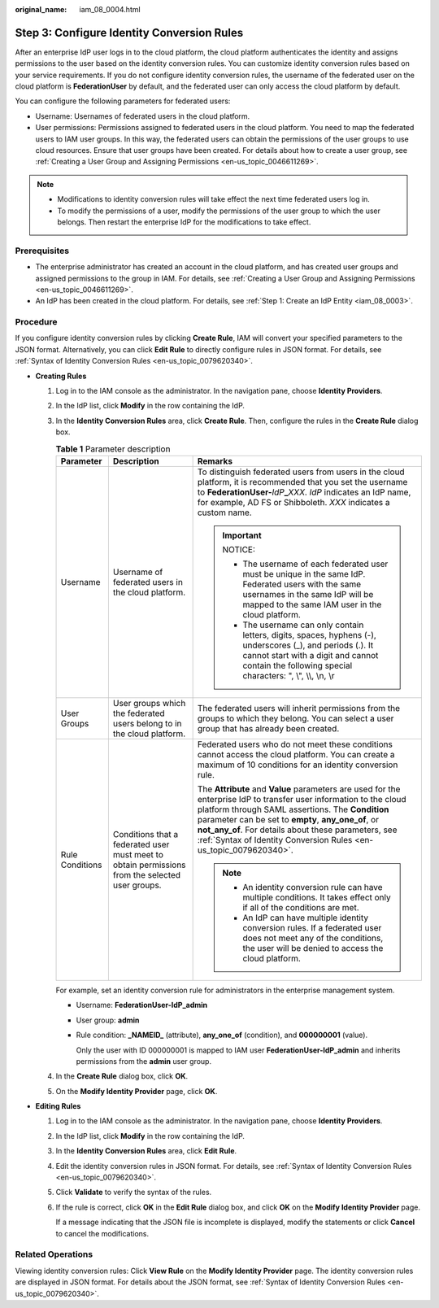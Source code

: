 :original_name: iam_08_0004.html

.. _iam_08_0004:

Step 3: Configure Identity Conversion Rules
===========================================

After an enterprise IdP user logs in to the cloud platform, the cloud platform authenticates the identity and assigns permissions to the user based on the identity conversion rules. You can customize identity conversion rules based on your service requirements. If you do not configure identity conversion rules, the username of the federated user on the cloud platform is **FederationUser** by default, and the federated user can only access the cloud platform by default.

You can configure the following parameters for federated users:

-  Username: Usernames of federated users in the cloud platform.
-  User permissions: Permissions assigned to federated users in the cloud platform. You need to map the federated users to IAM user groups. In this way, the federated users can obtain the permissions of the user groups to use cloud resources. Ensure that user groups have been created. For details about how to create a user group, see :ref:`Creating a User Group and Assigning Permissions <en-us_topic_0046611269>`.

.. note::

   -  Modifications to identity conversion rules will take effect the next time federated users log in.
   -  To modify the permissions of a user, modify the permissions of the user group to which the user belongs. Then restart the enterprise IdP for the modifications to take effect.

Prerequisites
-------------

-  The enterprise administrator has created an account in the cloud platform, and has created user groups and assigned permissions to the group in IAM. For details, see :ref:`Creating a User Group and Assigning Permissions <en-us_topic_0046611269>`.
-  An IdP has been created in the cloud platform. For details, see :ref:`Step 1: Create an IdP Entity <iam_08_0003>`.

Procedure
---------

If you configure identity conversion rules by clicking **Create Rule**, IAM will convert your specified parameters to the JSON format. Alternatively, you can click **Edit Rule** to directly configure rules in JSON format. For details, see :ref:`Syntax of Identity Conversion Rules <en-us_topic_0079620340>`.

-  **Creating Rules**

   #. Log in to the IAM console as the administrator. In the navigation pane, choose **Identity Providers**.

   #. In the IdP list, click **Modify** in the row containing the IdP.

   #. In the **Identity Conversion Rules** area, click **Create Rule**. Then, configure the rules in the **Create Rule** dialog box.

      .. table:: **Table 1** Parameter description

         +-----------------------+-------------------------------------------------------------------------------------------------+-------------------------------------------------------------------------------------------------------------------------------------------------------------------------------------------------------------------------------------------------------------------------------------------------------------------------------------------------------------+
         | Parameter             | Description                                                                                     | Remarks                                                                                                                                                                                                                                                                                                                                                     |
         +=======================+=================================================================================================+=============================================================================================================================================================================================================================================================================================================================================================+
         | Username              | Username of federated users in the cloud platform.                                              | To distinguish federated users from users in the cloud platform, it is recommended that you set the username to **FederationUser-**\ *IdP*\ **\_**\ *XXX*. *IdP* indicates an IdP name, for example, AD FS or Shibboleth. *XXX* indicates a custom name.                                                                                                    |
         |                       |                                                                                                 |                                                                                                                                                                                                                                                                                                                                                             |
         |                       |                                                                                                 | .. important::                                                                                                                                                                                                                                                                                                                                              |
         |                       |                                                                                                 |                                                                                                                                                                                                                                                                                                                                                             |
         |                       |                                                                                                 |    NOTICE:                                                                                                                                                                                                                                                                                                                                                  |
         |                       |                                                                                                 |                                                                                                                                                                                                                                                                                                                                                             |
         |                       |                                                                                                 |    -  The username of each federated user must be unique in the same IdP. Federated users with the same usernames in the same IdP will be mapped to the same IAM user in the cloud platform.                                                                                                                                                                |
         |                       |                                                                                                 |    -  The username can only contain letters, digits, spaces, hyphens (-), underscores (_), and periods (.). It cannot start with a digit and cannot contain the following special characters: ", \\", \\\\, \\n, \\r                                                                                                                                        |
         +-----------------------+-------------------------------------------------------------------------------------------------+-------------------------------------------------------------------------------------------------------------------------------------------------------------------------------------------------------------------------------------------------------------------------------------------------------------------------------------------------------------+
         | User Groups           | User groups which the federated users belong to in the cloud platform.                          | The federated users will inherit permissions from the groups to which they belong. You can select a user group that has already been created.                                                                                                                                                                                                               |
         +-----------------------+-------------------------------------------------------------------------------------------------+-------------------------------------------------------------------------------------------------------------------------------------------------------------------------------------------------------------------------------------------------------------------------------------------------------------------------------------------------------------+
         | Rule Conditions       | Conditions that a federated user must meet to obtain permissions from the selected user groups. | Federated users who do not meet these conditions cannot access the cloud platform. You can create a maximum of 10 conditions for an identity conversion rule.                                                                                                                                                                                               |
         |                       |                                                                                                 |                                                                                                                                                                                                                                                                                                                                                             |
         |                       |                                                                                                 | The **Attribute** and **Value** parameters are used for the enterprise IdP to transfer user information to the cloud platform through SAML assertions. The **Condition** parameter can be set to **empty**, **any_one_of**, or **not_any_of**. For details about these parameters, see :ref:`Syntax of Identity Conversion Rules <en-us_topic_0079620340>`. |
         |                       |                                                                                                 |                                                                                                                                                                                                                                                                                                                                                             |
         |                       |                                                                                                 | .. note::                                                                                                                                                                                                                                                                                                                                                   |
         |                       |                                                                                                 |                                                                                                                                                                                                                                                                                                                                                             |
         |                       |                                                                                                 |    -  An identity conversion rule can have multiple conditions. It takes effect only if all of the conditions are met.                                                                                                                                                                                                                                      |
         |                       |                                                                                                 |    -  An IdP can have multiple identity conversion rules. If a federated user does not meet any of the conditions, the user will be denied to access the cloud platform.                                                                                                                                                                                    |
         +-----------------------+-------------------------------------------------------------------------------------------------+-------------------------------------------------------------------------------------------------------------------------------------------------------------------------------------------------------------------------------------------------------------------------------------------------------------------------------------------------------------+

      For example, set an identity conversion rule for administrators in the enterprise management system.

      -  Username: **FederationUser-IdP_admin**

      -  User group: **admin**

      -  Rule condition: **\_NAMEID\_** (attribute), **any_one_of** (condition), and **000000001** (value).

         Only the user with ID 000000001 is mapped to IAM user **FederationUser-IdP_admin** and inherits permissions from the **admin** user group.

   #. In the **Create Rule** dialog box, click **OK**.

   #. On the **Modify Identity Provider** page, click **OK**.

-  **Editing Rules**

   #. Log in to the IAM console as the administrator. In the navigation pane, choose **Identity Providers**.

   #. In the IdP list, click **Modify** in the row containing the IdP.

   #. In the **Identity Conversion Rules** area, click **Edit Rule**.

   #. Edit the identity conversion rules in JSON format. For details, see :ref:`Syntax of Identity Conversion Rules <en-us_topic_0079620340>`.

   #. Click **Validate** to verify the syntax of the rules.

   #. If the rule is correct, click **OK** in the **Edit Rule** dialog box, and click **OK** on the **Modify Identity Provider** page.

      If a message indicating that the JSON file is incomplete is displayed, modify the statements or click **Cancel** to cancel the modifications.

Related Operations
------------------

Viewing identity conversion rules: Click **View Rule** on the **Modify Identity Provider** page. The identity conversion rules are displayed in JSON format. For details about the JSON format, see :ref:`Syntax of Identity Conversion Rules <en-us_topic_0079620340>`.
